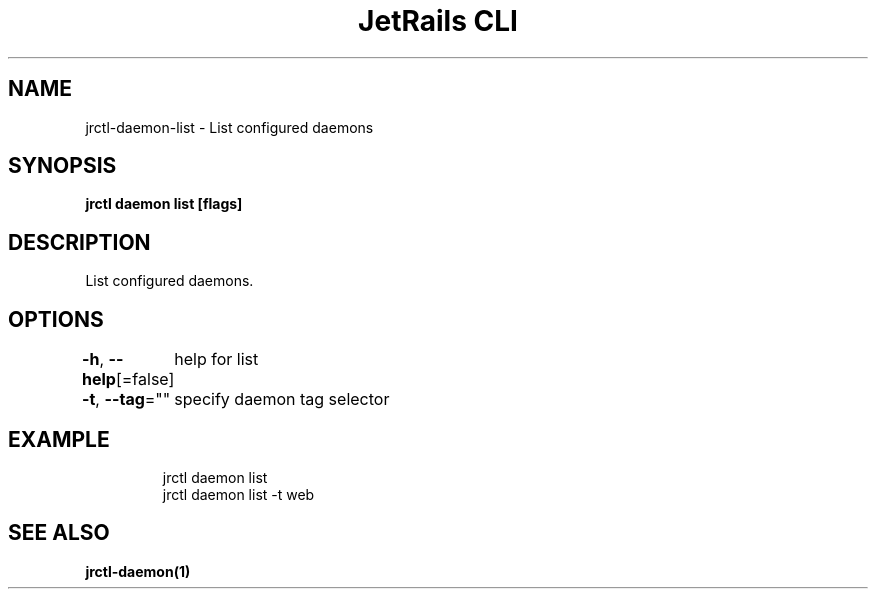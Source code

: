 .nh
.TH "JetRails CLI" "1" "Mar 2021" "Copyright 2021 ADF, Inc. All Rights Reserved " ""

.SH NAME
.PP
jrctl\-daemon\-list \- List configured daemons


.SH SYNOPSIS
.PP
\fBjrctl daemon list [flags]\fP


.SH DESCRIPTION
.PP
List configured daemons.


.SH OPTIONS
.PP
\fB\-h\fP, \fB\-\-help\fP[=false]
	help for list

.PP
\fB\-t\fP, \fB\-\-tag\fP=""
	specify daemon tag selector


.SH EXAMPLE
.PP
.RS

.nf
jrctl daemon list
jrctl daemon list \-t web

.fi
.RE


.SH SEE ALSO
.PP
\fBjrctl\-daemon(1)\fP
